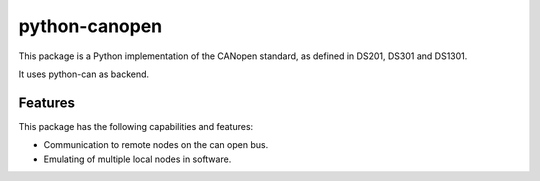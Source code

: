 python-canopen
==============

|coverage|

.. |coverage| image:: https://img.shields.io/badge/coverage-100%25-green.svg
	:target: https://github.com/marcel-kanter/python-canopen

This package is a Python implementation of the CANopen standard, as defined in DS201, DS301 and DS1301.

It uses python-can as backend.

Features
--------

This package has the following capabilities and features:

- Communication to remote nodes on the can open bus.
- Emulating of multiple local nodes in software.
